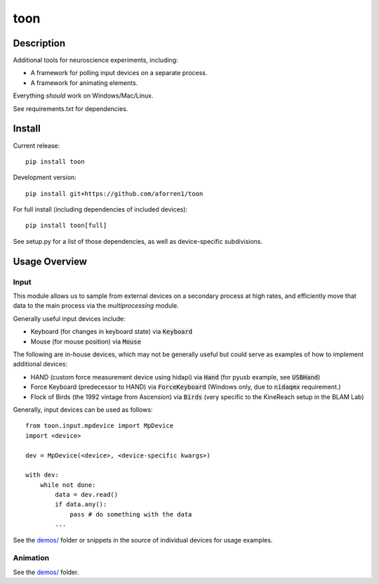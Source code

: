 toon
====

.. image:: https://img.shields.io/pypi/v/toon.svg
     :target: https://pypi.python.org/pypi/toon

.. image:: https://img.shields.io/pypi/l/toon.svg
     :target: https://raw.githubusercontent.com/aforren1/toon/master/LICENSE.txt

.. image:: https://img.shields.io/travis/aforren1/toon.svg
     :target: https://travis-ci.org/aforren1/toon

.. image:: https://img.shields.io/appveyor/ci/aforren1/toon.svg
     :target: https://ci.appveyor.com/project/aforren1/toon

.. image:: https://img.shields.io/coveralls/aforren1/toon.svg
     :target: https://coveralls.io/github/aforren1/toon

Description
-----------

Additional tools for neuroscience experiments, including:

* A framework for polling input devices on a separate process.
* A framework for animating elements.

Everything *should* work on Windows/Mac/Linux.

See requirements.txt for dependencies.

Install
-------

Current release::

    pip install toon

Development version::

    pip install git+https://github.com/aforren1/toon

For full install (including dependencies of included devices)::

    pip install toon[full]

See setup.py for a list of those dependencies, as well as device-specific subdivisions.

Usage Overview
--------------

Input
~~~~~

This module allows us to sample from external devices on a secondary process at high rates, and efficiently move that data to the main process via the `multiprocessing` module.

Generally useful input devices include:

- Keyboard (for changes in keyboard state) via :code:`Keyboard`
- Mouse (for mouse position) via :code:`Mouse`

The following are in-house devices, which may not be generally useful but could serve as examples
of how to implement additional devices:

- HAND (custom force measurement device using hidapi) via :code:`Hand` (for pyusb example, see :code:`USBHand`)
- Force Keyboard (predecessor to HAND) via :code:`ForceKeyboard` (Windows only, due to :code:`nidaqmx` requirement.)
- Flock of Birds (the 1992 vintage from Ascension) via :code:`Birds` (very specific to the KineReach setup in the BLAM Lab)

Generally, input devices can be used as follows::

     from toon.input.mpdevice import MpDevice
     import <device>

     dev = MpDevice(<device>, <device-specific kwargs>)

     with dev:
         while not done:
             data = dev.read()
             if data.any():
                 pass # do something with the data
             ...


See the `demos/ <https://github.com/aforren1/toon/blob/master/demos>`_ folder or snippets in the source of individual devices for usage examples.

Animation
~~~~~~~~~

See the `demos/ <https://github.com/aforren1/toon/blob/master/demos>`_ folder.
